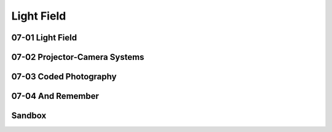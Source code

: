 Light Field
===========

07-01 Light Field
-----------------

07-02 Projector-Camera Systems
------------------------------

07-03 Coded Photography
-----------------------

07-04 And Remember
------------------

Sandbox
-------
